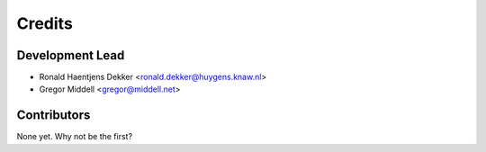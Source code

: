 =======
Credits
=======

Development Lead
----------------

* Ronald Haentjens Dekker <ronald.dekker@huygens.knaw.nl>
* Gregor Middell <gregor@middell.net>

Contributors
------------

None yet. Why not be the first?
